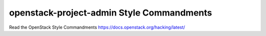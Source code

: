 openstack-project-admin Style Commandments
===============================================

Read the OpenStack Style Commandments https://docs.openstack.org/hacking/latest/
